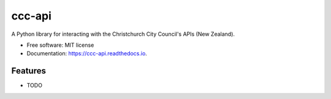 =======
ccc-api
=======


.. image:: https://img.shields.io/pypi/v/ccc_api.svg
        :target: https://pypi.python.org/pypi/ccc_api


.. image:: https://readthedocs.org/projects/ccc-api/badge/?version=latest
        :target: https://ccc-api.readthedocs.io/en/latest/?version=latest
        :alt: Documentation Status




A Python library for interacting with the Christchurch City Council's APIs (New Zealand).


* Free software: MIT license
* Documentation: https://ccc-api.readthedocs.io.


Features
--------

* TODO
